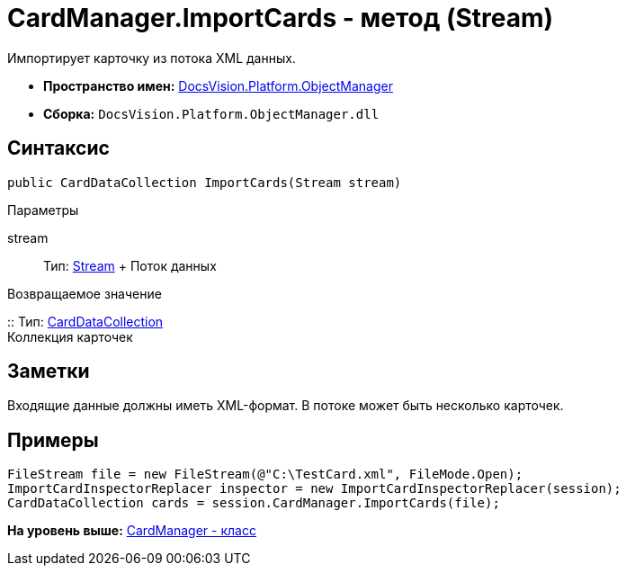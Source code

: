 = CardManager.ImportCards - метод (Stream)

Импортирует карточку из потока XML данных.

* [.keyword]*Пространство имен:* xref:api/DocsVision/Platform/ObjectManager/ObjectManager_NS.adoc[DocsVision.Platform.ObjectManager]
* [.keyword]*Сборка:* [.ph .filepath]`DocsVision.Platform.ObjectManager.dll`

== Синтаксис

[source,pre,codeblock,language-csharp]
----
public CardDataCollection ImportCards(Stream stream)
----

Параметры

stream::
  Тип: http://msdn.microsoft.com/ru-ru/library/system.io.stream.aspx[Stream]
  +
  Поток данных

Возвращаемое значение

::
  Тип: xref:CardDataCollection_CL.adoc[CardDataCollection]
  +
  Коллекция карточек

== Заметки

Входящие данные должны иметь XML-формат. В потоке может быть несколько карточек.

== Примеры

[source,pre,codeblock,language-csharp]
----
FileStream file = new FileStream(@"C:\TestCard.xml", FileMode.Open);
ImportCardInspectorReplacer inspector = new ImportCardInspectorReplacer(session);
CardDataCollection cards = session.CardManager.ImportCards(file);
----

*На уровень выше:* xref:../../../../api/DocsVision/Platform/ObjectManager/CardManager_CL.adoc[CardManager - класс]
